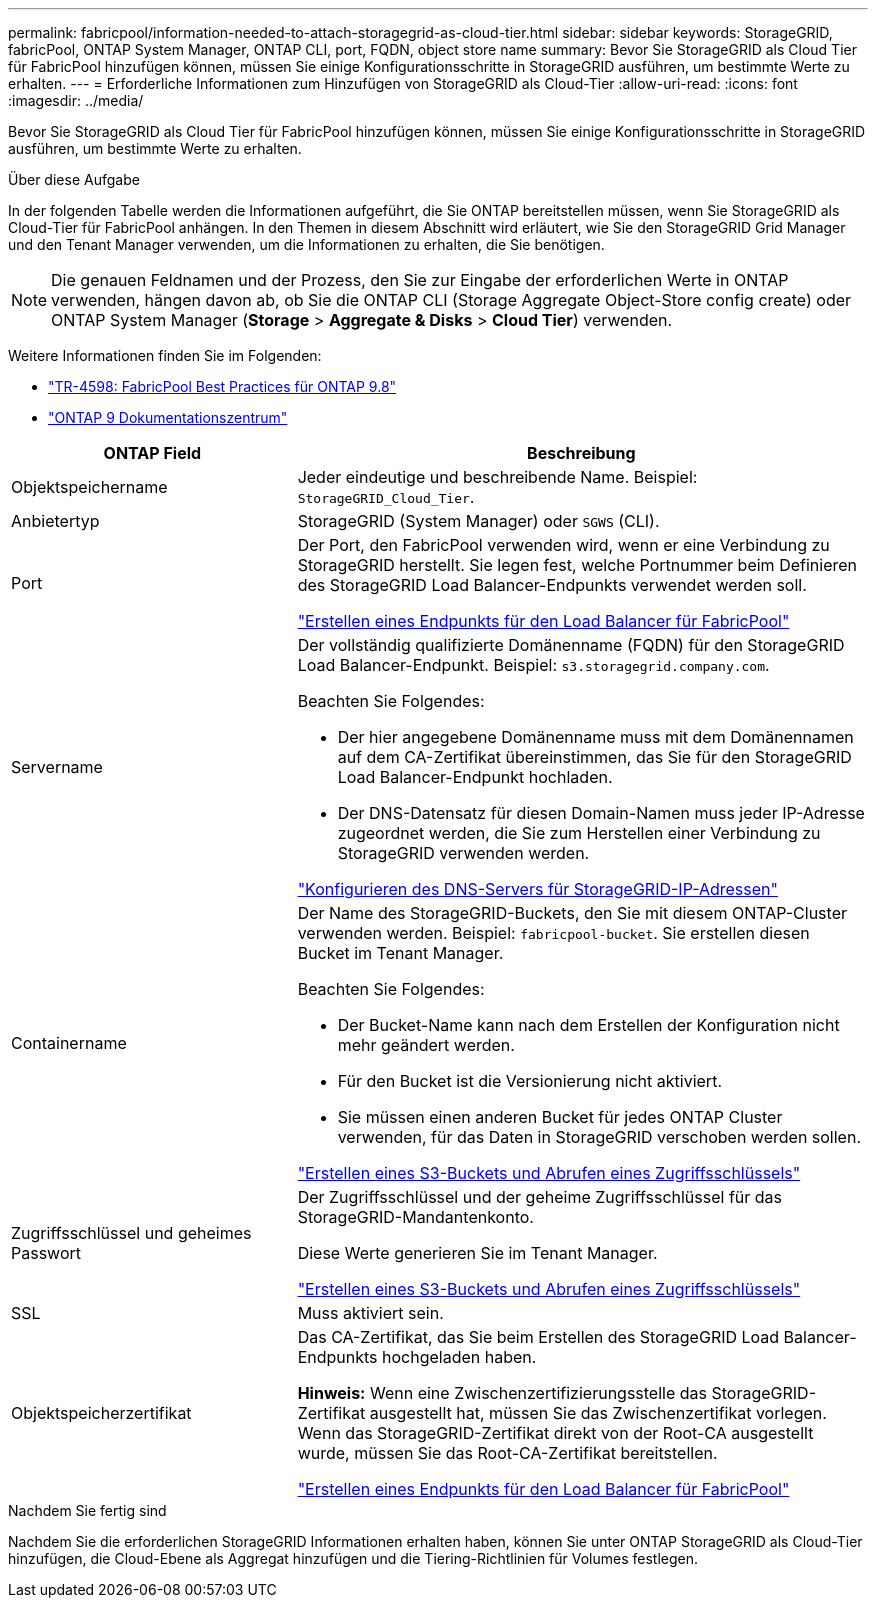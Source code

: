---
permalink: fabricpool/information-needed-to-attach-storagegrid-as-cloud-tier.html 
sidebar: sidebar 
keywords: StorageGRID, fabricPool, ONTAP System Manager, ONTAP CLI, port, FQDN, object store name 
summary: Bevor Sie StorageGRID als Cloud Tier für FabricPool hinzufügen können, müssen Sie einige Konfigurationsschritte in StorageGRID ausführen, um bestimmte Werte zu erhalten. 
---
= Erforderliche Informationen zum Hinzufügen von StorageGRID als Cloud-Tier
:allow-uri-read: 
:icons: font
:imagesdir: ../media/


[role="lead"]
Bevor Sie StorageGRID als Cloud Tier für FabricPool hinzufügen können, müssen Sie einige Konfigurationsschritte in StorageGRID ausführen, um bestimmte Werte zu erhalten.

.Über diese Aufgabe
In der folgenden Tabelle werden die Informationen aufgeführt, die Sie ONTAP bereitstellen müssen, wenn Sie StorageGRID als Cloud-Tier für FabricPool anhängen. In den Themen in diesem Abschnitt wird erläutert, wie Sie den StorageGRID Grid Manager und den Tenant Manager verwenden, um die Informationen zu erhalten, die Sie benötigen.


NOTE: Die genauen Feldnamen und der Prozess, den Sie zur Eingabe der erforderlichen Werte in ONTAP verwenden, hängen davon ab, ob Sie die ONTAP CLI (Storage Aggregate Object-Store config create) oder ONTAP System Manager (*Storage* > *Aggregate & Disks* > *Cloud Tier*) verwenden.

Weitere Informationen finden Sie im Folgenden:

* https://www.netapp.com/pdf.html?item=/media/17239-tr4598pdf.pdf["TR-4598: FabricPool Best Practices für ONTAP 9.8"^]
* https://docs.netapp.com/ontap-9/index.jsp["ONTAP 9 Dokumentationszentrum"^]


[cols="1a,2a"]
|===
| ONTAP Field | Beschreibung 


 a| 
Objektspeichername
 a| 
Jeder eindeutige und beschreibende Name. Beispiel: `StorageGRID_Cloud_Tier`.



 a| 
Anbietertyp
 a| 
StorageGRID (System Manager) oder `SGWS` (CLI).



 a| 
Port
 a| 
Der Port, den FabricPool verwenden wird, wenn er eine Verbindung zu StorageGRID herstellt. Sie legen fest, welche Portnummer beim Definieren des StorageGRID Load Balancer-Endpunkts verwendet werden soll.

link:creating-load-balancer-endpoint-for-fabricpool.html["Erstellen eines Endpunkts für den Load Balancer für FabricPool"]



 a| 
Servername
 a| 
Der vollständig qualifizierte Domänenname (FQDN) für den StorageGRID Load Balancer-Endpunkt. Beispiel: `s3.storagegrid.company.com`.

Beachten Sie Folgendes:

* Der hier angegebene Domänenname muss mit dem Domänennamen auf dem CA-Zertifikat übereinstimmen, das Sie für den StorageGRID Load Balancer-Endpunkt hochladen.
* Der DNS-Datensatz für diesen Domain-Namen muss jeder IP-Adresse zugeordnet werden, die Sie zum Herstellen einer Verbindung zu StorageGRID verwenden werden.


link:configuring-dns-for-storagegrid-ip-addresses.html["Konfigurieren des DNS-Servers für StorageGRID-IP-Adressen"]



 a| 
Containername
 a| 
Der Name des StorageGRID-Buckets, den Sie mit diesem ONTAP-Cluster verwenden werden. Beispiel: `fabricpool-bucket`. Sie erstellen diesen Bucket im Tenant Manager.

Beachten Sie Folgendes:

* Der Bucket-Name kann nach dem Erstellen der Konfiguration nicht mehr geändert werden.
* Für den Bucket ist die Versionierung nicht aktiviert.
* Sie müssen einen anderen Bucket für jedes ONTAP Cluster verwenden, für das Daten in StorageGRID verschoben werden sollen.


link:creating-s3-bucket-and-access-key.html["Erstellen eines S3-Buckets und Abrufen eines Zugriffsschlüssels"]



 a| 
Zugriffsschlüssel und geheimes Passwort
 a| 
Der Zugriffsschlüssel und der geheime Zugriffsschlüssel für das StorageGRID-Mandantenkonto.

Diese Werte generieren Sie im Tenant Manager.

link:creating-s3-bucket-and-access-key.html["Erstellen eines S3-Buckets und Abrufen eines Zugriffsschlüssels"]



 a| 
SSL
 a| 
Muss aktiviert sein.



 a| 
Objektspeicherzertifikat
 a| 
Das CA-Zertifikat, das Sie beim Erstellen des StorageGRID Load Balancer-Endpunkts hochgeladen haben.

*Hinweis:* Wenn eine Zwischenzertifizierungsstelle das StorageGRID-Zertifikat ausgestellt hat, müssen Sie das Zwischenzertifikat vorlegen. Wenn das StorageGRID-Zertifikat direkt von der Root-CA ausgestellt wurde, müssen Sie das Root-CA-Zertifikat bereitstellen.

link:creating-load-balancer-endpoint-for-fabricpool.html["Erstellen eines Endpunkts für den Load Balancer für FabricPool"]

|===
.Nachdem Sie fertig sind
Nachdem Sie die erforderlichen StorageGRID Informationen erhalten haben, können Sie unter ONTAP StorageGRID als Cloud-Tier hinzufügen, die Cloud-Ebene als Aggregat hinzufügen und die Tiering-Richtlinien für Volumes festlegen.
